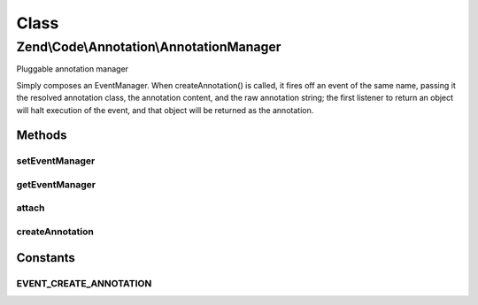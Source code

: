.. Code/Annotation/AnnotationManager.php generated using docpx on 01/30/13 03:02pm


Class
*****

Zend\\Code\\Annotation\\AnnotationManager
=========================================

Pluggable annotation manager

Simply composes an EventManager. When createAnnotation() is called, it fires
off an event of the same name, passing it the resolved annotation class, the
annotation content, and the raw annotation string; the first listener to
return an object will halt execution of the event, and that object will be
returned as the annotation.

Methods
-------

setEventManager
+++++++++++++++

.. function:: setEventManager()


    Set the event manager instance

    :param EventManagerInterface: 

    :rtype: AnnotationManager 



getEventManager
+++++++++++++++

.. function:: getEventManager()


    Retrieve event manager
    
    Lazy loads an instance if none registered.

    :rtype: EventManagerInterface 



attach
++++++

.. function:: attach()


    Attach a parser to listen to the createAnnotation event

    :param ParserInterface: 

    :rtype: AnnotationManager 



createAnnotation
++++++++++++++++

.. function:: createAnnotation()


    Create Annotation

    :param array: 

    :rtype: false|\stdClass 





Constants
---------

EVENT_CREATE_ANNOTATION
+++++++++++++++++++++++

